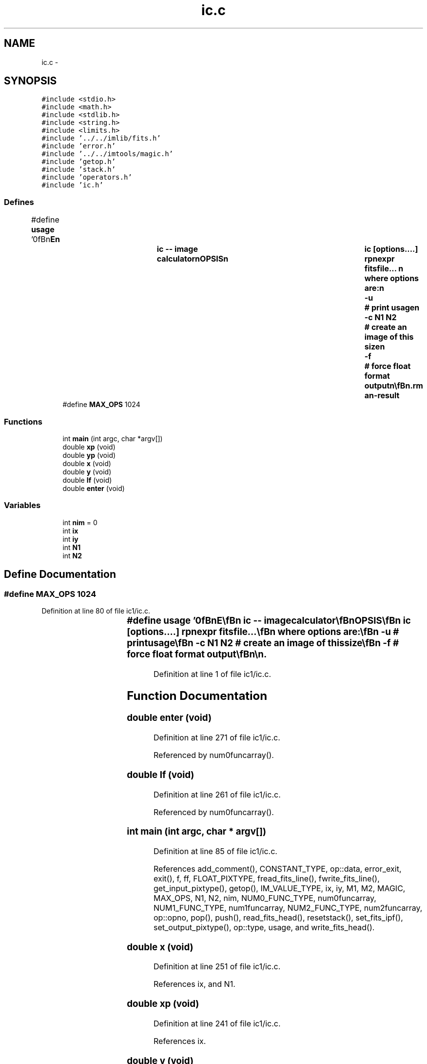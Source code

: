 .TH "ic.c" 3 "23 Dec 2003" "imcat" \" -*- nroff -*-
.ad l
.nh
.SH NAME
ic.c \- 
.SH SYNOPSIS
.br
.PP
\fC#include <stdio.h>\fP
.br
\fC#include <math.h>\fP
.br
\fC#include <stdlib.h>\fP
.br
\fC#include <string.h>\fP
.br
\fC#include <limits.h>\fP
.br
\fC#include '../../imlib/fits.h'\fP
.br
\fC#include 'error.h'\fP
.br
\fC#include '../../imtools/magic.h'\fP
.br
\fC#include 'getop.h'\fP
.br
\fC#include 'stack.h'\fP
.br
\fC#include 'operators.h'\fP
.br
\fC#include 'ic.h'\fP
.br

.SS "Defines"

.in +1c
.ti -1c
.RI "#define \fBusage\fP   '\\n\\\fBn\fP\\NAME\\\fBn\fP\\		\fBic\fP -- image calculator\\\fBn\fP\\SYNOPSIS\\\fBn\fP\\		\fBic\fP [\fBoptions\fP....] rpnexpr fitsfile... \\\fBn\fP\\		where \fBoptions\fP are:\\\fBn\fP\\			-u 		# print \fBusage\fP\\\fBn\fP\\			-\fBc\fP \fBN1\fP \fBN2\fP	# create an image of this size\\\fBn\fP\\			-f		# force float format output\\\fBn\fP\\\\\fBn\fP\\DESCRIPTION\\\fBn\fP\\		\\'ic\\' does simple arithmetic on one or more images\\\fBn\fP\\		according to the reverse-polish notation expression 'rpnexpr'.\\\fBn\fP\\		Images are referred to in rpnexpr as '%%1', '%%2'.... and\\\fBn\fP\\		must all have the same size.  If the fitsfilename is given\\\fBn\fP\\		as '-' then that file will be read from stdin.\\\fBn\fP\\		If any of the input images is MAGIC (as defined 'magic.\fBh\fP')\\\fBn\fP\\		then the result will be MAGIC also.\\\fBn\fP\\		The functions supported include all of the standard \fBC\fP math\\\fBn\fP\\		library plus the operators '+', '-', '*', '/', and 'mult' \\\fBn\fP\\		is provided as \fBa\fP synonym for '*' to avoid potential problems\\\fBn\fP\\		if you invoke \fBic\fP from \fBa\fP script. There are the \fBlogical\fP\\\fBn\fP\\		operations '>', '<', '>=', '<=', '!=' and the negation operator\\\fBn\fP\\		'!'. There is \fBa\fP random \fBnumber\fP generator 'rand' and there are\\\fBn\fP\\		two functions 'xp', 'yp' to get the horixontal and vertical \fBpixel\fP\\\fBn\fP\\		positions respectively, and two further functions 'x', 'y' which\\\fBn\fP\\		return the position in units of the lenght of the side of\\\fBn\fP\\		the image.  There is \fBa\fP constant MAGIC (defined in magic.\fBh\fP - and\\\fBn\fP\\		currently set to -32768) which is \fBa\fP \fBflag\fP for bad \fBdata\fP.\\\fBn\fP\\		There is \fBa\fP function 'if' (\fBa\fP.\fBk\fP.\fBa\fP. '?') which mimics the \fBC\fP\\\fBn\fP\\		language '(\fBc\fP ? \fBt\fP : f)' which returns '\fBt\fP' or 'f' respectively\\\fBn\fP\\		depending on the truth or falseness of the condition '\fBc\fP'.  The\\\fBn\fP\\		rpn syntax for this expression is '\fBt\fP f \fBc\fP ?' in which '?' pops the\\\fBn\fP\\		condition '\fBc\fP' followed by 'f' and then '\fBt\fP' and pushes '\fBt\fP' or 'f'\\\fBn\fP\\		as appropriate. The condition '\fBc\fP' will of course most likely be\\\fBn\fP\\		\fBa\fP compound \fBlogical\fP expression.  There is also \fBa\fP function 'enter'\\\fBn\fP\\		which duplicates the top value of the \fBstack\fP.\\\fBn\fP\\		Use -\fBc\fP option (with no input images) to generate an image from\\\fBn\fP\\		scratch.  Use -f option to force output to be floating \fBpoint\fP.\\\fBn\fP\\		Otherwise the output will have same pixtype as input, or, with\\\fBn\fP\\		-\fBc\fP option, will have short (2 byte) pixels.\\\fBn\fP\\		Output goes to stdout.\\\fBn\fP\\\\\fBn\fP\\EXAMPLES\\\fBn\fP\\		Subtract \fBb\fP.\fBfits\fP from \fBa\fP.fits:\\\fBn\fP\\\\\fBn\fP\\			\fBic\fP '%%1 %%2 -' \fBa\fP.\fBfits\fP \fBb\fP.\fBfits\fP\\\fBn\fP\\\\\fBn\fP\\		Take sqrt of image to be read from stdin; output as float:\\\fBn\fP\\\\\fBn\fP\\			\fBic\fP -f '%%1 sqrt' -\\\fBn\fP\\\\\fBn\fP\\		Create \fBa\fP 512 x 512 image with \fBa\fP linear horizontal ramp and\\\fBn\fP\\		multiply by 10:\\\fBn\fP\\\\\fBn\fP\\			\fBic\fP -\fBc\fP 512 512 'x 10 *'\\\fBn\fP\\\\\fBn\fP\\		Replace all pixels in \fBa\fP.\fBfits\fP with value < 10 with MAGIC:\\\fBn\fP\\\\\fBn\fP\\			\fBic\fP '%%1 MAGIC %%1 10 > ?' \fBa\fP.\fBfits\fP\\\fBn\fP\\\\\fBn\fP\\\\\fBn\fP\\\fBn\fP\\\fBn\fP'"
.br
.ti -1c
.RI "#define \fBMAX_OPS\fP   1024"
.br
.in -1c
.SS "Functions"

.in +1c
.ti -1c
.RI "int \fBmain\fP (int argc, char *argv[])"
.br
.ti -1c
.RI "double \fBxp\fP (void)"
.br
.ti -1c
.RI "double \fByp\fP (void)"
.br
.ti -1c
.RI "double \fBx\fP (void)"
.br
.ti -1c
.RI "double \fBy\fP (void)"
.br
.ti -1c
.RI "double \fBIf\fP (void)"
.br
.ti -1c
.RI "double \fBenter\fP (void)"
.br
.in -1c
.SS "Variables"

.in +1c
.ti -1c
.RI "int \fBnim\fP = 0"
.br
.ti -1c
.RI "int \fBix\fP"
.br
.ti -1c
.RI "int \fBiy\fP"
.br
.ti -1c
.RI "int \fBN1\fP"
.br
.ti -1c
.RI "int \fBN2\fP"
.br
.in -1c
.SH "Define Documentation"
.PP 
.SS "#define MAX_OPS   1024"
.PP
Definition at line 80 of file ic1/ic.c.
.SS "#define \fBusage\fP   '\\n\\\fBn\fP\\NAME\\\fBn\fP\\		\fBic\fP -- image calculator\\\fBn\fP\\SYNOPSIS\\\fBn\fP\\		\fBic\fP [\fBoptions\fP....] rpnexpr fitsfile... \\\fBn\fP\\		where \fBoptions\fP are:\\\fBn\fP\\			-u 		# print \fBusage\fP\\\fBn\fP\\			-\fBc\fP \fBN1\fP \fBN2\fP	# create an image of this size\\\fBn\fP\\			-f		# force float format output\\\fBn\fP\\\\\fBn\fP\\DESCRIPTION\\\fBn\fP\\		\\'ic\\' does simple arithmetic on one or more images\\\fBn\fP\\		according to the reverse-polish notation expression 'rpnexpr'.\\\fBn\fP\\		Images are referred to in rpnexpr as '%%1', '%%2'.... and\\\fBn\fP\\		must all have the same size.  If the fitsfilename is given\\\fBn\fP\\		as '-' then that file will be read from stdin.\\\fBn\fP\\		If any of the input images is MAGIC (as defined 'magic.\fBh\fP')\\\fBn\fP\\		then the result will be MAGIC also.\\\fBn\fP\\		The functions supported include all of the standard \fBC\fP math\\\fBn\fP\\		library plus the operators '+', '-', '*', '/', and 'mult' \\\fBn\fP\\		is provided as \fBa\fP synonym for '*' to avoid potential problems\\\fBn\fP\\		if you invoke \fBic\fP from \fBa\fP script. There are the \fBlogical\fP\\\fBn\fP\\		operations '>', '<', '>=', '<=', '!=' and the negation operator\\\fBn\fP\\		'!'. There is \fBa\fP random \fBnumber\fP generator 'rand' and there are\\\fBn\fP\\		two functions 'xp', 'yp' to get the horixontal and vertical \fBpixel\fP\\\fBn\fP\\		positions respectively, and two further functions 'x', 'y' which\\\fBn\fP\\		return the position in units of the lenght of the side of\\\fBn\fP\\		the image.  There is \fBa\fP constant MAGIC (defined in magic.\fBh\fP - and\\\fBn\fP\\		currently set to -32768) which is \fBa\fP \fBflag\fP for bad \fBdata\fP.\\\fBn\fP\\		There is \fBa\fP function 'if' (\fBa\fP.\fBk\fP.\fBa\fP. '?') which mimics the \fBC\fP\\\fBn\fP\\		language '(\fBc\fP ? \fBt\fP : f)' which returns '\fBt\fP' or 'f' respectively\\\fBn\fP\\		depending on the truth or falseness of the condition '\fBc\fP'.  The\\\fBn\fP\\		rpn syntax for this expression is '\fBt\fP f \fBc\fP ?' in which '?' pops the\\\fBn\fP\\		condition '\fBc\fP' followed by 'f' and then '\fBt\fP' and pushes '\fBt\fP' or 'f'\\\fBn\fP\\		as appropriate. The condition '\fBc\fP' will of course most likely be\\\fBn\fP\\		\fBa\fP compound \fBlogical\fP expression.  There is also \fBa\fP function 'enter'\\\fBn\fP\\		which duplicates the top value of the \fBstack\fP.\\\fBn\fP\\		Use -\fBc\fP option (with no input images) to generate an image from\\\fBn\fP\\		scratch.  Use -f option to force output to be floating \fBpoint\fP.\\\fBn\fP\\		Otherwise the output will have same pixtype as input, or, with\\\fBn\fP\\		-\fBc\fP option, will have short (2 byte) pixels.\\\fBn\fP\\		Output goes to stdout.\\\fBn\fP\\\\\fBn\fP\\EXAMPLES\\\fBn\fP\\		Subtract \fBb\fP.\fBfits\fP from \fBa\fP.fits:\\\fBn\fP\\\\\fBn\fP\\			\fBic\fP '%%1 %%2 -' \fBa\fP.\fBfits\fP \fBb\fP.\fBfits\fP\\\fBn\fP\\\\\fBn\fP\\		Take sqrt of image to be read from stdin; output as float:\\\fBn\fP\\\\\fBn\fP\\			\fBic\fP -f '%%1 sqrt' -\\\fBn\fP\\\\\fBn\fP\\		Create \fBa\fP 512 x 512 image with \fBa\fP linear horizontal ramp and\\\fBn\fP\\		multiply by 10:\\\fBn\fP\\\\\fBn\fP\\			\fBic\fP -\fBc\fP 512 512 'x 10 *'\\\fBn\fP\\\\\fBn\fP\\		Replace all pixels in \fBa\fP.\fBfits\fP with value < 10 with MAGIC:\\\fBn\fP\\\\\fBn\fP\\			\fBic\fP '%%1 MAGIC %%1 10 > ?' \fBa\fP.\fBfits\fP\\\fBn\fP\\\\\fBn\fP\\\\\fBn\fP\\\fBn\fP\\\fBn\fP'"
.PP
Definition at line 1 of file ic1/ic.c.
.SH "Function Documentation"
.PP 
.SS "double enter (void)"
.PP
Definition at line 271 of file ic1/ic.c.
.PP
Referenced by num0funcarray().
.SS "double If (void)"
.PP
Definition at line 261 of file ic1/ic.c.
.PP
Referenced by num0funcarray().
.SS "int main (int argc, char * argv[])"
.PP
Definition at line 85 of file ic1/ic.c.
.PP
References add_comment(), CONSTANT_TYPE, op::data, error_exit, exit(), f, ff, FLOAT_PIXTYPE, fread_fits_line(), fwrite_fits_line(), get_input_pixtype(), getop(), IM_VALUE_TYPE, ix, iy, M1, M2, MAGIC, MAX_OPS, N1, N2, nim, NUM0_FUNC_TYPE, num0funcarray, NUM1_FUNC_TYPE, num1funcarray, NUM2_FUNC_TYPE, num2funcarray, op::opno, pop(), push(), read_fits_head(), resetstack(), set_fits_ipf(), set_output_pixtype(), op::type, usage, and write_fits_head().
.SS "double x (void)"
.PP
Definition at line 251 of file ic1/ic.c.
.PP
References ix, and N1.
.SS "double xp (void)"
.PP
Definition at line 241 of file ic1/ic.c.
.PP
References ix.
.SS "double y (void)"
.PP
Definition at line 256 of file ic1/ic.c.
.PP
References iy, and N2.
.SS "double yp (void)"
.PP
Definition at line 246 of file ic1/ic.c.
.PP
References iy.
.SH "Variable Documentation"
.PP 
.SS "int \fBix\fP\fC [static]\fP"
.PP
Definition at line 83 of file ic1/ic.c.
.PP
Referenced by main(), x(), and xp().
.SS "int \fBiy\fP\fC [static]\fP"
.PP
Definition at line 83 of file ic1/ic.c.
.PP
Referenced by main(), y(), and yp().
.SS "int \fBN1\fP\fC [static]\fP"
.PP
Definition at line 83 of file ic1/ic.c.
.SS "int \fBN2\fP\fC [static]\fP"
.PP
Definition at line 83 of file ic1/ic.c.
.SS "int \fBnim\fP = 0"
.PP
Definition at line 82 of file ic1/ic.c.
.SH "Author"
.PP 
Generated automatically by Doxygen for imcat from the source code.
